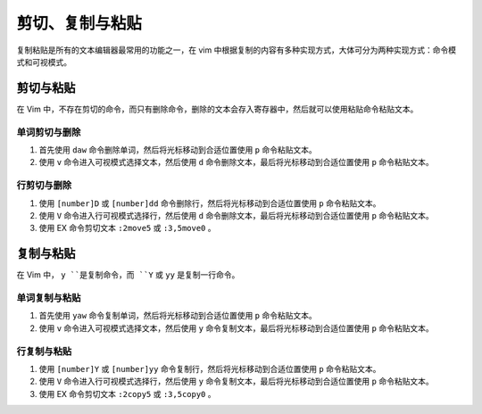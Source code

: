 剪切、复制与粘贴
####################################

复制粘贴是所有的文本编辑器最常用的功能之一，在 vim 中根据复制的内容有多种实现方式，大体可分为两种实现方式：命令模式和可视模式。


剪切与粘贴
************************************

在 Vim 中，不存在剪切的命令，而只有删除命令，删除的文本会存入寄存器中，然后就可以使用粘贴命令粘贴文本。

.. highlight:: none


单词剪切与删除
====================================

1. 首先使用 ``daw`` 命令删除单词，然后将光标移动到合适位置使用 ``p`` 命令粘贴文本。

2. 使用 ``v`` 命令进入可视模式选择文本，然后使用 ``d`` 命令删除文本，最后将光标移动到合适位置使用 ``p`` 命令粘贴文本。


行剪切与删除
====================================

1. 使用 ``[number]D`` 或 ``[number]dd`` 命令删除行，然后将光标移动到合适位置使用 ``p`` 命令粘贴文本。

2. 使用 ``V`` 命令进入行可视模式选择行，然后使用 ``d`` 命令删除文本，最后将光标移动到合适位置使用 ``p`` 命令粘贴文本。

3. 使用 EX 命令剪切文本 ``:2move5`` 或 ``:3,5move0`` 。


复制与粘贴
************************************

在 Vim 中， ``y ``是复制命令，而 ``Y`` 或 ``yy`` 是复制一行命令。


单词复制与粘贴
====================================

1. 首先使用 ``yaw`` 命令复制单词，然后将光标移动到合适位置使用 ``p`` 命令粘贴文本。

2. 使用 ``v`` 命令进入可视模式选择文本，然后使用 ``y`` 命令复制文本，最后将光标移动到合适位置使用 ``p`` 命令粘贴文本。


行复制与粘贴
====================================

1. 使用 ``[number]Y`` 或 ``[number]yy`` 命令复制行，然后将光标移动到合适位置使用 ``p`` 命令粘贴文本。

2. 使用 ``V`` 命令进入行可视模式选择行，然后使用 ``y`` 命令复制文本，最后将光标移动到合适位置使用 ``p`` 命令粘贴文本。

3. 使用 EX 命令剪切文本 ``:2copy5`` 或 ``:3,5copy0`` 。

